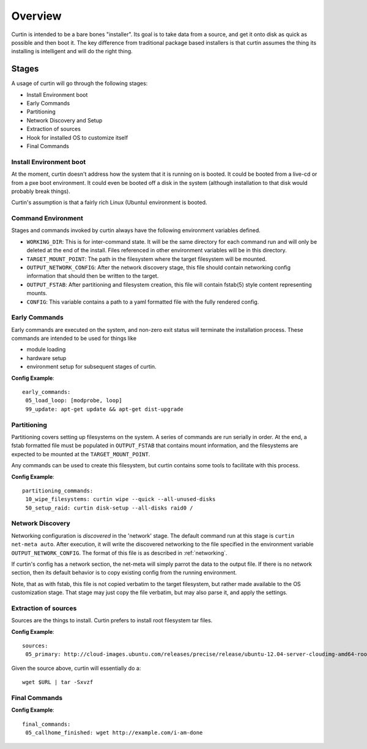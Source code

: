 ========
Overview
========

Curtin is intended to be a bare bones "installer".   Its goal is to take data from a source, and get it onto disk as quick as possible and then boot it.  The key difference from traditional package based installers is that curtin assumes the thing its installing is intelligent and will do the right thing.

.. _Stages:

Stages
------
A usage of curtin will go through the following stages:

- Install Environment boot
- Early Commands
- Partitioning
- Network Discovery and Setup
- Extraction of sources
- Hook for installed OS to customize itself
- Final Commands

Install Environment boot
~~~~~~~~~~~~~~~~~~~~~~~~
At the moment, curtin doesn't address how the system that it is running on is booted.  It could be booted from a live-cd or from a pxe boot environment.  It could even be booted off a disk in the system (although installation to that disk would probably break things).

Curtin's assumption is that a fairly rich Linux (Ubuntu) environment is booted.

.. _Command Environment:

Command Environment
~~~~~~~~~~~~~~~~~~~
Stages and commands invoked by curtin always have the following environment
variables defined.

- ``WORKING_DIR``: This is for inter-command state.  It will be the same
  directory for each command run and will only be deleted at the end of the
  install. Files referenced in other environment variables will be in
  this directory.

- ``TARGET_MOUNT_POINT``: The path in the filesystem where the target
  filesystem will be mounted.

- ``OUTPUT_NETWORK_CONFIG``: After the network discovery stage, this file
  should contain networking config information that should then be written
  to the target.

- ``OUTPUT_FSTAB``: After partitioning and filesystem creation, this file
  will contain fstab(5) style content representing mounts.

- ``CONFIG``: This variable contains a path to a yaml formatted file with
  the fully rendered config.


Early Commands
~~~~~~~~~~~~~~
Early commands are executed on the system, and non-zero exit status will terminate the installation process.  These commands are intended to be used for things like

- module loading
- hardware setup
- environment setup for subsequent stages of curtin.

**Config Example**::

 early_commands:
  05_load_loop: [modprobe, loop]
  99_update: apt-get update && apt-get dist-upgrade

Partitioning
~~~~~~~~~~~~
Partitioning covers setting up filesystems on the system.  A series of commands are run serially in order.  At the end, a fstab formatted file must be populated in ``OUTPUT_FSTAB`` that contains mount information, and the filesystems are expected to be mounted at the ``TARGET_MOUNT_POINT``.

Any commands can be used to create this filesystem, but curtin contains some tools to facilitate with this process.

**Config Example**::

 partitioning_commands:
  10_wipe_filesystems: curtin wipe --quick --all-unused-disks
  50_setup_raid: curtin disk-setup --all-disks raid0 /


Network Discovery
~~~~~~~~~~~~~~~~~
Networking configuration is *discovered* in the 'network' stage.
The default command run at this stage is ``curtin net-meta auto``.  After
execution, it will write the discovered networking to the file specified
in the environment variable ``OUTPUT_NETWORK_CONFIG``.  The format of this
file is as described in :ref:`networking`.

If curtin's config has a network section, the net-meta will simply parrot the
data to the output file.  If there is no network section, then its default
behavior is to copy existing config from the running environment.

Note, that as with fstab, this file is not copied verbatim to the target
filesystem, but rather made available to the OS customization stage.  That
stage may just copy the file verbatim, but may also parse it, and apply the
settings.

Extraction of sources
~~~~~~~~~~~~~~~~~~~~~
Sources are the things to install.  Curtin prefers to install root filesystem tar files.

**Config Example**::

 sources:
  05_primary: http://cloud-images.ubuntu.com/releases/precise/release/ubuntu-12.04-server-cloudimg-amd64-root.tar.gz

Given the source above, curtin will essentially do a::

 wget $URL | tar -Sxvzf 

Final Commands
~~~~~~~~~~~~~~

**Config Example**::

 final_commands:
  05_callhome_finished: wget http://example.com/i-am-done
